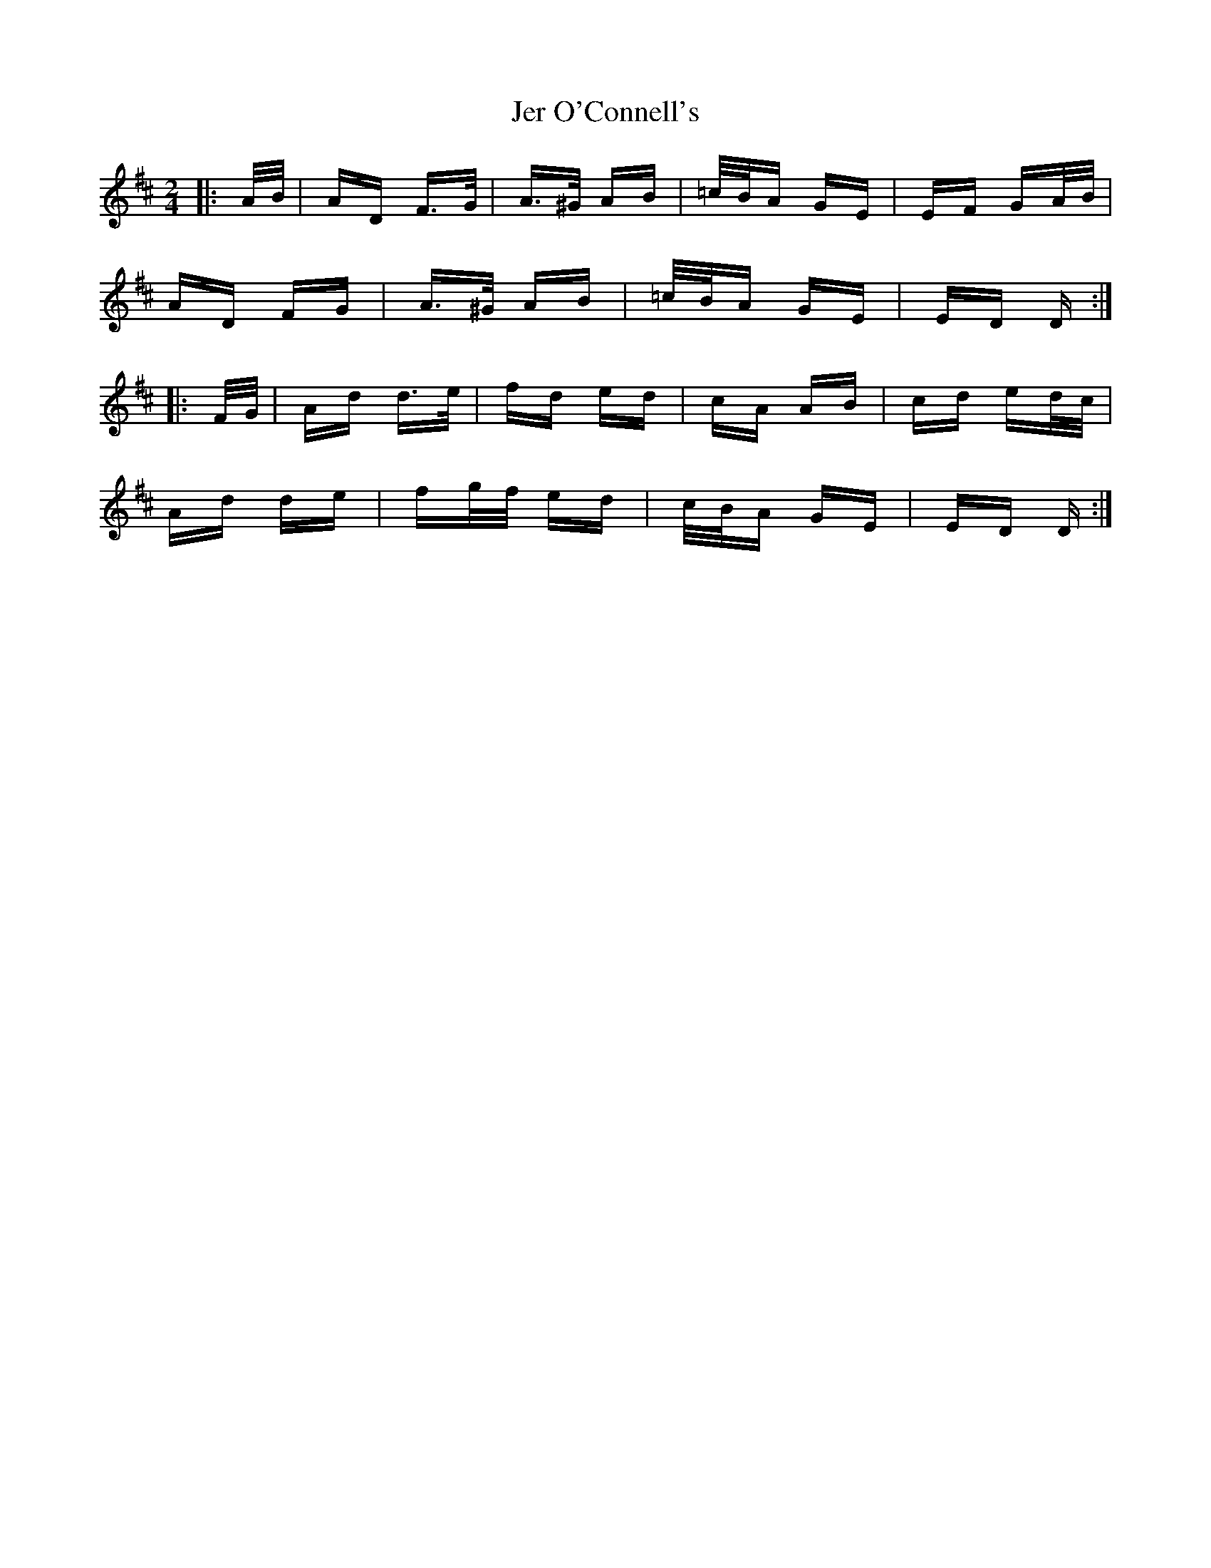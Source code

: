 X: 19791
T: Jer O'Connell's
R: polka
M: 2/4
K: Dmajor
|:A/B/|AD F>G|A>^G AB|=c/B/A GE|EF GA/B/|
AD FG|A>^G AB|=c/B/A GE|ED D:|
|:F/G/|Ad d>e|fd ed|cA AB|cd ed/c/|
Ad de|fg/f/ ed|c/B/A GE|ED D:|

